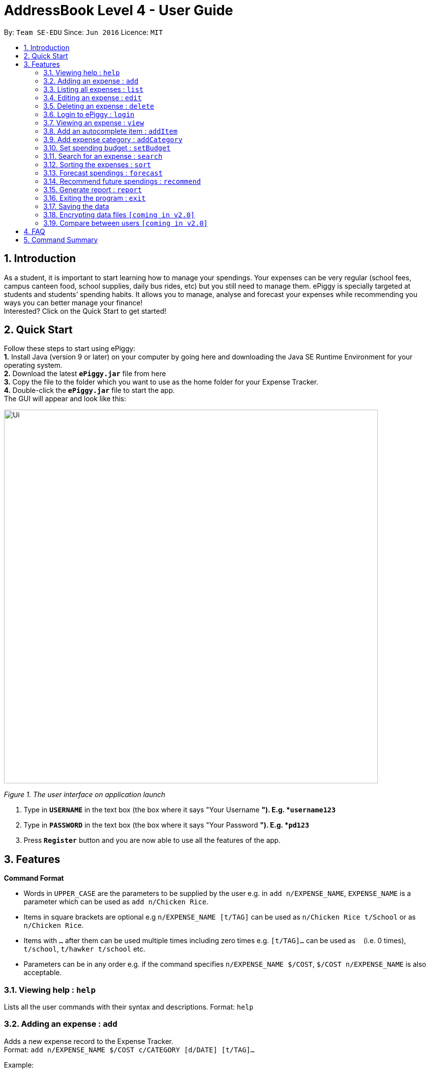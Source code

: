 = AddressBook Level 4 - User Guide
:site-section: UserGuide
:toc:
:toc-title:
:toc-placement: preamble
:sectnums:
:imagesDir: images
:stylesDir: stylesheets
:xrefstyle: full
:experimental:
ifdef::env-github[]
:tip-caption: :bulb:
:note-caption: :information_source:
endif::[]
:repoURL: https://github.com/se-edu/addressbook-level4

By: `Team SE-EDU`      Since: `Jun 2016`      Licence: `MIT`

== Introduction

As a student, it is important to start learning how to manage your spendings. Your expenses can be very regular (school fees,
campus canteen food, school supplies, daily bus rides, etc) but you still need to manage them. ePiggy is specially targeted at students and students’ spending habits. It allows you to manage, analyse and forecast your
expenses while recommending you ways you can better manage your finance! +
Interested? Click on the Quick Start to get started!

== Quick Start
Follow these steps to start using ePiggy: +
*1.* Install Java (version 9 or later) on your computer by going here and downloading the Java SE Runtime Environment for your operating system. +
*2.* Download the latest *`ePiggy.jar`* file from here +
*3.* Copy the file to the folder which you want to use as the home folder for your Expense Tracker. +
*4.*  Double-click the *`ePiggy.jar`* file to start the app. +
The GUI will appear and look like this:

image::Ui.png[width="760"]
_Figure 1. The user interface on application launch_

.  Type in *`USERNAME`* in the text box (the box where it says "Your Username *"). E.g. *`username123`*
.  Type in *`PASSWORD`* in the text box (the box where it says "Your Password *"). E.g. *`pd123`*
.  Press *`Register`* button and you are now able to use all the features of the app.

[[Features]]
== Features

====
*Command Format*

* Words in `UPPER_CASE` are the parameters to be supplied by the user e.g. in `add n/EXPENSE_NAME`, `EXPENSE_NAME` is a parameter which can be used as `add n/Chicken Rice`.
* Items in square brackets are optional e.g `n/EXPENSE_NAME [t/TAG]` can be used as `n/Chicken Rice t/School` or as `n/Chicken Rice`.
* Items with `…`​ after them can be used multiple times including zero times e.g. `[t/TAG]...` can be used as `{nbsp}` (i.e. 0 times), `t/school`, `t/hawker t/school` etc.
* Parameters can be in any order e.g. if the command specifies `n/EXPENSE_NAME $/COST`, `$/COST n/EXPENSE_NAME` is also acceptable.
====

=== Viewing help : `help`
Lists all the user commands with their syntax and descriptions.
Format: `help`

=== Adding an expense : `add`

Adds a new expense record to the Expense Tracker. +
Format: `add n/EXPENSE_NAME $/COST c/CATEGORY [d/DATE] [t/TAG]…`

Example:

* `add n/Lunch $/5.00 c/Drink`
* Adds an expense with its name as "Lunch", cost as "5.00", category as "Drink" and date as the current day by default.

=== Listing all expenses : `list`

Lists the expense records from newest to oldest. +
Format: `list`

=== Editing an expense : `edit`

Edits an existing expense of a specific user at a specific `*INDEX`* . +
The *`INDEX`* refers to the number in the displayed Expenses List which is next to the name of the expense. Existing values of
the expense will be changed according to the value of the parameters.
Edits an existing person in the address book. +
Format: `edit INDEX [n/NAME] [p/PHONE] [e/EMAIL] [a/ADDRESS] [t/TAG]...`

Examples:

* `edit 1 n/pen $1 c/supplies` +
Edits the name, cost and category of the 1st expense in the Expense List to ‘pen’, ‘$1’ and ‘supplies’ respectively.
* `edit 2 c/food` +
Edits the category of the 2nd expense in the Expense List to ‘food’.

=== Deleting an expense : `delete`

Deletes the expense at the specified INDEX. The INDEX refers to the number in the displayed Expenses List which is next to
the name of the expense. +
Format: `delete INDEX`

Examples:

* `delete 1` +
Deletes the first expense in the Expense List from Expense Tracker.

=== Login to ePiggy : `login`

Logs in to Expense Tracker as an existing user. +
Format: `login u/USERNAME p/PASSWORD`

Examples:

* `login u/johndoe1990 p/password123` +
Logs into the johndoe1990 user account.

=== Viewing an expense : `view`

View the details of the selected *`INDEX`*. +
Format: `view INDEX`

Examples:

* `view 3` +
View will display more information on item 3 , (eg. tags, entry description, etc.)

=== Add an autocomplete item : `addItem`

Adds an autocomplete item with fixed cost, category, and tags, for future reference. +
Autocomplete items will appear when adding a new expense: a list of items will popup after typing *`add n/`* +
Format: `addItem n/EXPENSE_NAME $/COST c/CATEGORY [t/TAG]`

Examples:

* `addItem n/Chicken-rice $/5 c/Food` +
Adds an autocomplete item called `Chicken Rice`, that is $5 with the `Food` tag

=== Add expense category : `addCategory`

Adds an expense category. +
Format: `addCategory c/CATEGORY`

Examples:

* `addCategory c/Food` +
Creates a new category called `Food`

=== Set spending budget : `setBudget`

Sets a total spending budget for a certain time period. The time period will be in terms of weeks, and 1 week is the minimum
a person can set a budget for. +
The setBudget command is case sensitive. +
Format: `setBudget [$/MONEY_WITH_TWO_DECIMAL_PLACES] [t/TIME_PERIOD_IN_WEEKS]`

Examples:

* `setBudget $500.00 t/4` +
Sets a total budget of $500.00 for each month.

* `setBudget $10000.00 t/52` +
Sets a total budget of $10000.00 for each year.

****
*Additional Information:* +
*`MONEY_WITH_TWO_DECIMAL_PLACES`* must be a positive number with two decimal places. +
*`TIME_PERIOD_IN_WEEKS`* must be a positive whole number.
****

*Notify when budget finishing.* +
The Expense Tracker will show a warning message to the user when the budget is finishing.

image::BudgetUi.png[Figure 3: Shows budget is finishing]
_Figure 3: Shows budget is finishing_

=== Search for an expense : `search`

The user can search for any entry(expense) in the list, by specifying either it’s name, category, date added (or range of dates),
or amount range. +
Format: `search -[n/c/d/a] [NAME/CATEGORY/DATE RANGE/AMOUNT RANGE]`

Examples:

* `search -n MCDONALDS` +
Displays all entries with the name “MCDONALDS”.
* `search -c FOOD` +
Displays all entries with the category specified (in this case, it’s food).
* `search -d 2019/01/02 2020/12/05` +
Displays all entries listed in the range 2nd Jan 2019 to 5th Dec 2020.
* `search -a 250 500` +
Displays all entries listed with the price range of $250 to $500.

****
*Additional Information:* +
Searches and displays the entry(expense) along with its information, according to the user-specified command. +
If entry is not found, it displays appropriate error message.
****

=== Sorting the expenses : `sort`

The user can sort the entries (expenses) in the list, by name, date added, or amount in ascending or descending order. +
Format: `sort -[n/d/a] -[A/D]`

Examples:

* `sort -n` +
Sorts all entries by name (in ascending order).
* `sort -d -A` +
Sorts all entries by date in ascending order.
* `sort -p -D` +
Sorts all entries by amount in descending order.

****
*Additional Information:* +
Sorts the entries, according to the user-specified command. +
A and D are optional arguments which determine whether user wants the expenses sorted in ascending or
descending, respectively. Unless otherwise explicitly mentioned, then it will be assumed to be ascending order.
****

=== Forecast spendings : `forecast`

Forecasts the user’s spendings in the input time period based on the user’s current spending habits. This is done assuming
that the user maintains similar spendings in subsequent weeks. User will input the subsequent number of weeks he wishes to
forecast. +
Format: `forecast [t/TIME_PERIOD_IN_WEEKS]`

Examples:

* `forecast t/2` +
Forecasts the total amount of money user spends in the next 2 weeks.
* `forecast t/52` +
Forecasts the total amount of money user spends in the next year.

****
*Additional Information:* +
`TIME_PERIOD_IN_WEEKS` must be a positive whole number. +
The expenses list should have at least one day’s worth of expenses.
****

=== Recommend future spendings : `recommend`

Users are required to set a budget before being able to use this command. Recommends the user a daily limit he needs to
have in order to satisfy the budget and the income the user needs to have if the user intends to maintain current spending
habits. +
Format: `recommend`

Example:

* `recommend` +
Recommends the user a daily limit and the income the user needs to achieve to maintain current spending habits
while staying below budget.

****
*Additional Information:* +
The expenses list should have at least one day’s worth of expenses.
****

=== Generate report : `report`

Generates a report of the given day, month, or year. The report consists of total inflow, total outflow, and proprtion of income
spent on different categories. +
Format: `report y/YEAR [m/MONTH] [d/DATE]`

Examples:

* `report y/2019 m/1 d/25` +
View the spending records for 25th of January 2019.
* `report y/2018 m/12` +
View the spending records for December 2018.

****
*Additional Information:* +
MM and DD will be optional arguments. +
If only YYYY is included, a yearly report will be generated. +
If YYYY and MM are provided, then a monthly report will be generated. +
If YYYY, MM and DD are provided, then the daily report will be generated.
****

=== Exiting the program : `exit`

Exits the program. +
Format: `exit`

=== Saving the data

ePiggy data are saved in the hard disk automatically after any command that changes the data. +
There is no need to save manually.

// tag::dataencryption[]
=== Encrypting data files `[coming in v2.0]`

User can enable/disable data encryption to secure their files.
// end::dataencryption[]

=== Compare between users `[coming in v2.0]`

Compares between different users.
Requires multiple accounts in the same network.

== FAQ

*Q*: How do I transfer my data to another Computer? +
*A*: Install the app in the other computer and overwrite the empty data file it creates with the file that contains the data of your previous ePiggy folder.

== Command Summary

* *Add* `add n/EXPENSE_NAME $/COST c/CATEGORY [d/DATE] [t/TAG]…` +
e.g. `add n/Lunch $/5.00 c/Drink`
* *Add Category* `addCategory c/CATEGORY` +
e.g. `addCategory c/Food`
* *Add Item* `addItem n/EXPENSE_NAME $/COST c/CATEGORY [t/TAG]` +
e.g. `addItem n/Chicken-rice $/5 c/Food`
* *Delete* : `delete INDEX` +
e.g. `delete 3`
* *Edit* : `edit INDEX [n/NAME] [p/PHONE_NUMBER] [e/EMAIL] [a/ADDRESS] [t/TAG]...` +
e.g. `edit 2 n/James Lee e/jameslee@example.com`
* *Forecast* : `forecast [t/TIME_PERIOD_IN_WEEKS]` +
e.g. `forecast t/2`
* *Help* : `help`
* *List* : `list`
* *Login* `login u/USERNAME p/PASSWORD` +
e.g. `login u/johndoe1990 p/password123`
* *Search* : `search -[n/c/d/a] [NAME/CATEGORY/DATE RANGE/AMOUNT RANGE]` +
e.g.`search -n MCDONALDS`
* *Set Budget* : `setBudget [$/MONEY_WITH_TWO_DECIMAL_PLACES] [t/TIME_PERIOD_IN_WEEKS]` +
e.g.`setBudget $500.00 t/4`
* *Sort* : `sort -[n/d/a] -[A/D]` +
e.g.`sort -n`
* *Recommend* : `recommend`
* *Report* : `report`
* *View* `view INDEX` +
e.g. `view 3`
